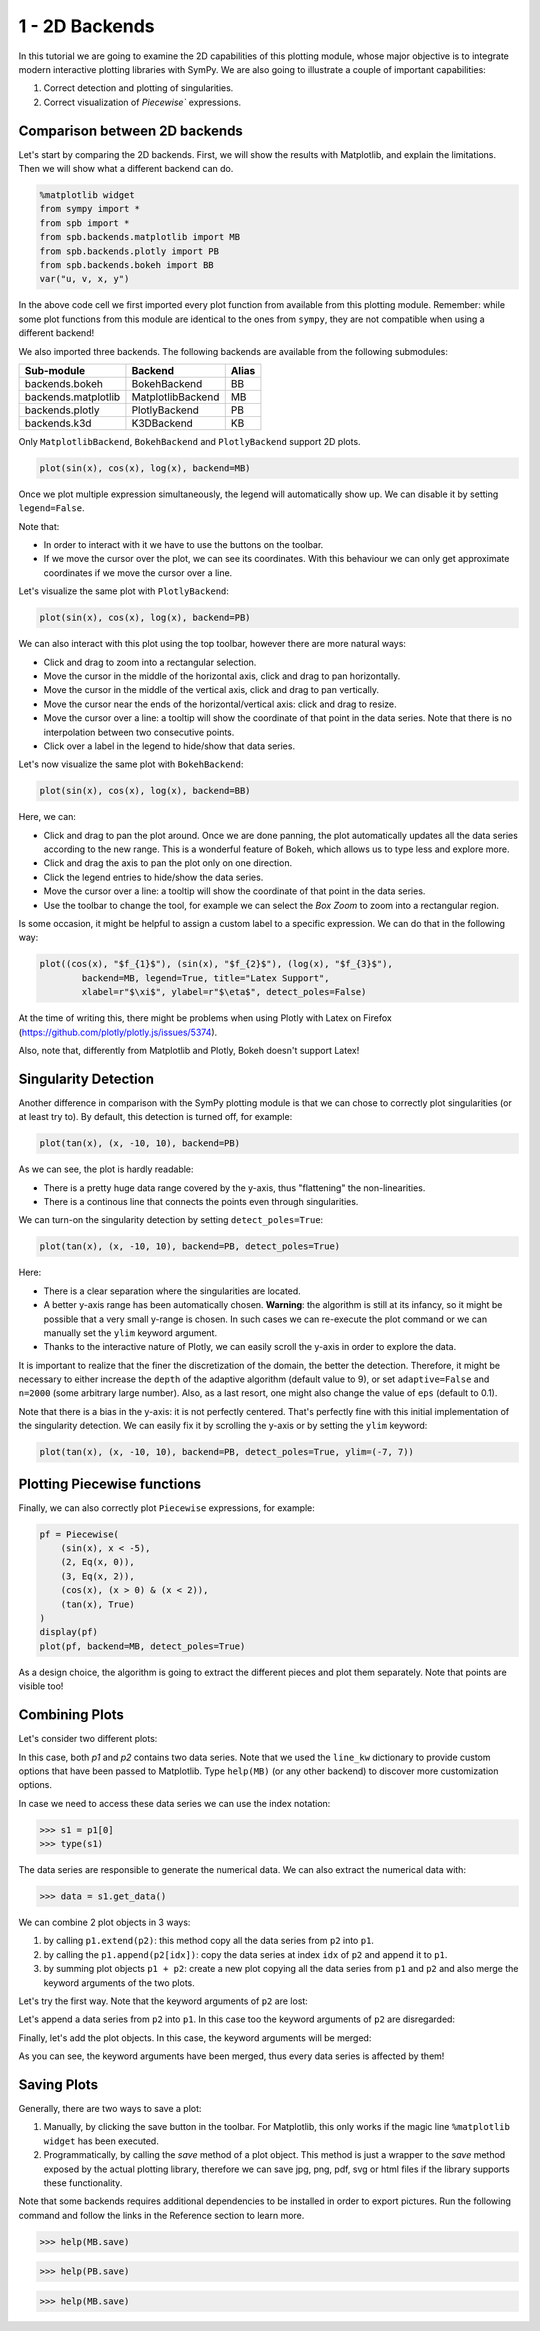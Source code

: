 .. _tut1:

1 - 2D Backends
---------------

In this tutorial we are going to examine the 2D capabilities of this plotting
module, whose major objective is to integrate modern interactive plotting
libraries with SymPy. We are also going to illustrate a couple of important
capabilities:

1. Correct detection and plotting of singularities.
2. Correct visualization of `Piecewise`` expressions.

Comparison between 2D backends
==============================

Let's start by comparing the 2D backends. First, we will show the results with
Matplotlib, and explain the limitations. Then we will show what a different
backend can do.

.. code-block:: python

    %matplotlib widget
    from sympy import *
    from spb import *
    from spb.backends.matplotlib import MB
    from spb.backends.plotly import PB
    from spb.backends.bokeh import BB
    var("u, v, x, y")

In the above code cell we first imported every plot function from available from
this plotting module. Remember: while some plot functions from this module are
identical to the ones from ``sympy``, they are not compatible when using
a different backend!

We also imported three backends. The following backends are available from the
following submodules:

+-----------------------+---------------------+-------+
|       Sub-module      | Backend             | Alias |
+=======================+=====================+=======+
|   backends.bokeh      |   BokehBackend      |   BB  |
+-----------------------+---------------------+-------+
|   backends.matplotlib |   MatplotlibBackend |   MB  |
+-----------------------+---------------------+-------+
|   backends.plotly     |   PlotlyBackend     |   PB  |
+-----------------------+---------------------+-------+
|   backends.k3d        |   K3DBackend        |   KB  |
+-----------------------+---------------------+-------+

Only ``MatplotlibBackend``, ``BokehBackend`` and ``PlotlyBackend`` support
2D plots.

.. code-block:: python

    plot(sin(x), cos(x), log(x), backend=MB)

.. figure:: ../_static/tut-1/fig-01.png

Once we plot multiple expression simultaneously, the legend will automatically
show up. We can disable it by setting ``legend=False``.

Note that:

* In order to interact with it we have to use the buttons on the toolbar.
* If we move the cursor over the plot, we can see its coordinates. With this
  behaviour we can only get approximate coordinates if we move the cursor over
  a line.

Let's visualize the same plot with ``PlotlyBackend``:

.. code-block:: python

    plot(sin(x), cos(x), log(x), backend=PB)

.. raw:: html
    
    <iframe src="../_static/tut-1/fig-02.html" height="500px" width="100%"></iframe>
    
We can also interact with this plot using the top toolbar, however there are
more natural ways:

* Click and drag to zoom into a rectangular selection.
* Move the cursor in the middle of the horizontal axis, click and drag to pan
  horizontally.
* Move the cursor in the middle of the vertical axis, click and drag to pan
  vertically.
* Move the cursor near the ends of the horizontal/vertical axis: click and drag
  to resize.
* Move the cursor over a line: a tooltip will show the coordinate of that point
  in the data series. Note that there is no interpolation between two
  consecutive points.
* Click over a label in the legend to hide/show that data series.

Let's now visualize the same plot with ``BokehBackend``:

.. code-block:: python

    plot(sin(x), cos(x), log(x), backend=BB)

.. raw:: html
	:file: ../_static/tut-1/fig-03.html

Here, we can:

* Click and drag to pan the plot around. Once we are done panning, the plot
  automatically updates all the data series according to the new range.
  This is a wonderful feature of Bokeh, which allows us to type less and
  explore more.
* Click and drag the axis to pan the plot only on one direction.
* Click the legend entries to hide/show the data series.
* Move the cursor over a line: a tooltip will show the coordinate of that point
  in the data series.
* Use the toolbar to change the tool, for example we can select the *Box Zoom*
  to zoom into a rectangular region.

Is some occasion, it might be helpful to assign a custom label to a specific
expression. We can do that in the following way:

.. code-block:: python

    plot((cos(x), "$f_{1}$"), (sin(x), "$f_{2}$"), (log(x), "$f_{3}$"),
            backend=MB, legend=True, title="Latex Support",
            xlabel=r"$\xi$", ylabel=r"$\eta$", detect_poles=False)

.. figure:: ../_static/tut-1/fig-04.png

At the time of writing this, there might be problems when using Plotly with
Latex on Firefox (https://github.com/plotly/plotly.js/issues/5374).

Also, note that, differently from Matplotlib and Plotly, Bokeh doesn't
support Latex!


Singularity Detection
=====================

Another difference in comparison with the SymPy plotting module is that we can
chose to correctly plot singularities (or at least try to). By default, this
detection is turned off, for example:

.. code-block:: python

    plot(tan(x), (x, -10, 10), backend=PB)

.. raw:: html
    
    <iframe src="../_static/tut-1/fig-05.html" height="500px" width="100%"></iframe>

As we can see, the plot is hardly readable:

* There is a pretty huge data range covered by the y-axis, thus "flattening"
  the non-linearities.
* There is a continous line that connects the points even through singularities.

We can turn-on the singularity detection by setting ``detect_poles=True``:

.. code-block:: python

    plot(tan(x), (x, -10, 10), backend=PB, detect_poles=True)

.. raw:: html
    
    <iframe src="../_static/tut-1/fig-06.html" height="500px" width="100%"></iframe>

Here:

* There is a clear separation where the singularities are located.
* A better y-axis range has been automatically chosen. 
  **Warning**: the algorithm is still at its infancy, so it might be possible
  that a very small y-range is chosen. In such cases we can re-execute the plot
  command or we can manually set the ``ylim`` keyword argument.
* Thanks to the interactive nature of Plotly, we can easily scroll the y-axis
  in order to explore the data.

It is important to realize that the finer the discretization of the domain, the
better the detection. Therefore, it might be necessary to either increase the
``depth`` of the adaptive algorithm (default value to 9), or set
``adaptive=False`` and ``n=2000`` (some arbitrary large number). Also, as a
last resort, one might also change the value of ``eps`` (default to 0.1).

Note that there is a bias in the y-axis: it is not perfectly centered.
That's perfectly fine with this initial implementation of the singularity
detection. We can easily fix it by scrolling the y-axis or by setting the
``ylim`` keyword:

.. code-block:: python

    plot(tan(x), (x, -10, 10), backend=PB, detect_poles=True, ylim=(-7, 7))

.. raw:: html
    
    <iframe src="../_static/tut-1/fig-07.html" height="500px" width="100%"></iframe>


Plotting Piecewise functions
============================

Finally, we can also correctly plot ``Piecewise`` expressions, for example:

.. code-block:: python

    pf = Piecewise(
        (sin(x), x < -5),
        (2, Eq(x, 0)),
        (3, Eq(x, 2)),
        (cos(x), (x > 0) & (x < 2)),
        (tan(x), True)
    )
    display(pf)
    plot(pf, backend=MB, detect_poles=True)

.. figure:: ../_static/tut-1/fig-08.png

As a design choice, the algorithm is going to extract the different pieces and
plot them separately. Note that points are visible too!

Combining Plots
===============

Let's consider two different plots:

.. plot::
   :context: reset
   :format: doctest
   :include-source: True

   >>> from sympy import *
   >>> from spb import *
   >>> from spb.backends.matplotlib import MB
   >>> x = symbols("x")
   >>> p1 = plot(sin(x), cos(x), backend=MB)
   >>> p2 = plot(log(x), exp(-x / 5) * sin(5 * x), (x, 1e-05, 10),
   ...     backend=MB, line_kw=dict(linestyle="--"))

In this case, both `p1` and `p2` contains two data series. Note that we used
the ``line_kw`` dictionary to provide custom options that have been passed
to Matplotlib. Type ``help(MB)`` (or any other backend) to discover more
customization options.

In case we need to access these data series we can use the index notation:

>>> s1 = p1[0]
>>> type(s1)

The data series are responsible to generate the numerical data. We can also
extract the numerical data with:

>>> data = s1.get_data()

We can combine 2 plot objects in 3 ways:

1. by calling ``p1.extend(p2)``: this method copy all the data series from
   ``p2`` into ``p1``.
2. by calling the ``p1.append(p2[idx])``: copy the data series at index
   ``idx`` of ``p2`` and append it to ``p1``.
3. by summing plot objects ``p1 + p2``: create a new plot copying all the
   data series from ``p1`` and ``p2`` and also merge the keyword arguments
   of the two plots.

Let's try the first way. Note that the keyword arguments of ``p2`` are lost:


.. plot::
   :context: close-figs
   :format: doctest
   :include-source: True

   >>> p1.extend(p2)
   >>> p1.show()

Let's append a data series from ``p2`` into ``p1``. In this case too the
keyword arguments of ``p2`` are disregarded:

.. plot::
   :context: close-figs
   :format: doctest
   :include-source: True

   >>> p1 = plot(sin(x), cos(x), backend=MB, show=False)
   >>> p2 = plot(log(x), exp(-x / 5) * sin(5 * x), (x, 1e-05, 10),
   ...     backend=MB, line_kw=dict(linestyle="--"), show=False)
   >>> p1.append(p2[1])
   >>> p1.show()

Finally, let's add the plot objects. In this case, the keyword arguments
will be merged:

.. plot::
   :context: close-figs
   :format: doctest
   :include-source: True

   >>> p1 = plot(sin(x), cos(x), backend=MB, show=False)
   >>> p2 = plot(log(x), exp(-x / 5) * sin(5 * x), (x, 1e-05, 10),
   ...     backend=MB, line_kw=dict(linestyle="--"), show=False)
   >>> p3 = (p1 + p2)
   >>> p3.show()

As you can see, the keyword arguments have been merged, thus every data
series is affected by them!


Saving Plots
============

Generally, there are two ways to save a plot:

1. Manually, by clicking the save button in the toolbar. For Matplotlib, this
   only works if the magic line ``%matplotlib widget`` has been executed.
2. Programmatically, by calling the `save` method of a plot object. This
   method is just a wrapper to the `save` method exposed by the actual
   plotting library, therefore we can save jpg, png, pdf, svg or html files
   if the library supports these functionality.

Note that some backends requires additional dependencies to be installed
in order to export pictures. Run the following command and follow the links
in the Reference section to learn more.

>>> help(MB.save)

>>> help(PB.save)

>>> help(MB.save)
